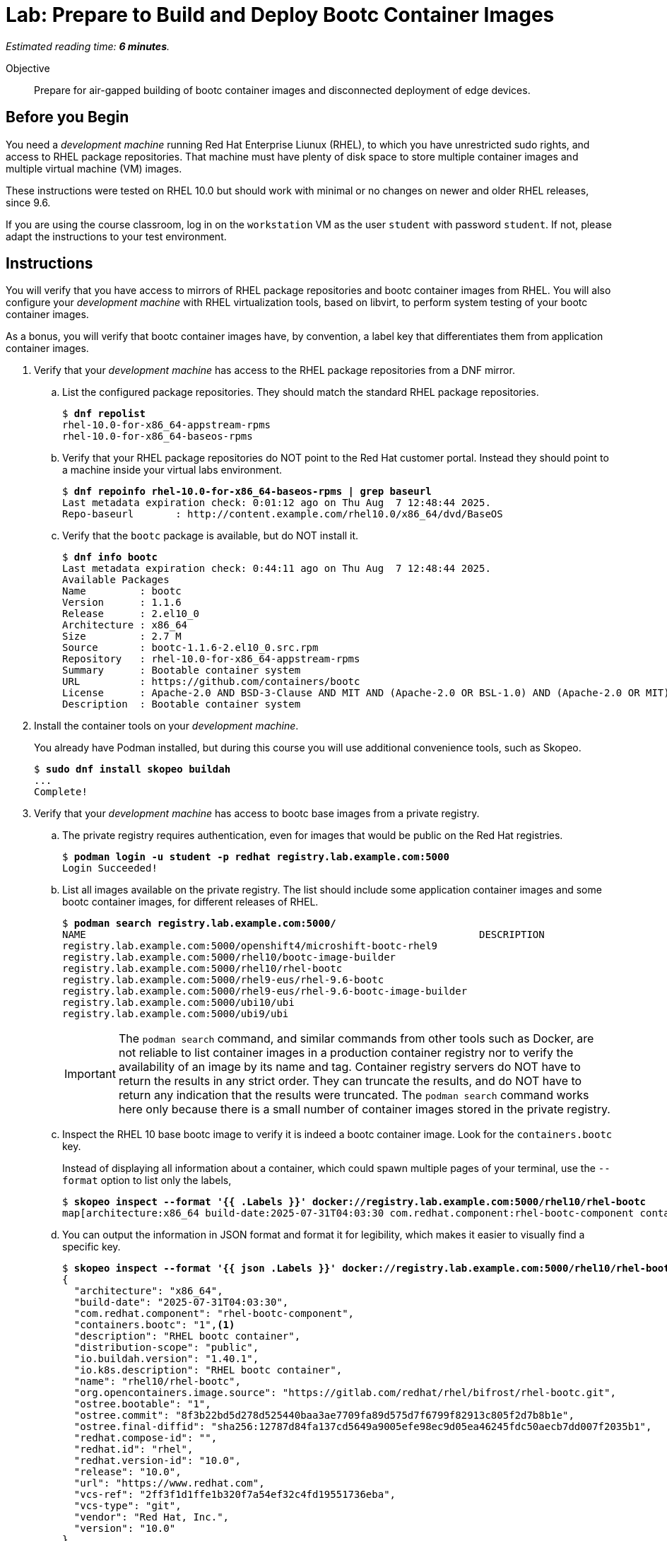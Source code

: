 :time_estimate: 6

= Lab: Prepare to Build and Deploy Bootc Container Images

_Estimated reading time: *{time_estimate} minutes*._

Objective::
Prepare for air-gapped building of bootc container images and disconnected deployment of edge devices.

== Before you Begin

You need a _development machine_ running Red Hat Enterprise Liunux (RHEL), to which you have unrestricted sudo rights, and access to RHEL package repositories.
That machine must have plenty of disk space to store multiple container images and multiple virtual machine (VM) images.

These instructions were tested on RHEL 10.0 but should work with minimal or no changes on newer and older RHEL releases, since 9.6.

If you are using the course classroom, log in on the `workstation` VM as the user `student` with password `student`.
If not, please adapt the instructions to your test environment.

== Instructions

You will verify that you have access to mirrors of RHEL package repositories and bootc container images from RHEL. 
You will also configure your _development machine_ with RHEL virtualization tools, based on libvirt, to perform system testing of your bootc container images.

As a bonus, you will verify that bootc container images have, by convention, a label key that differentiates them from application container images.

1. Verify that your _development machine_ has access to the RHEL package repositories from a DNF mirror.

.. List the configured package repositories.
They should match the standard RHEL package repositories.
+
[source,subs="verbatim,quotes"]
--
$ *dnf repolist*
rhel-10.0-for-x86_64-appstream-rpms                                                                       Red Hat Enterprise Linux 10.0 AppStream (dvd)
rhel-10.0-for-x86_64-baseos-rpms                                                                          Red Hat Enterprise Linux 10.0 BaseOS (dvd)
--

.. Verify that your RHEL package repositories do NOT point to the Red Hat customer portal.
Instead they should point to a machine inside your virtual labs environment.
+
[source,subs="verbatim,quotes"]
--
$ *dnf repoinfo rhel-10.0-for-x86_64-baseos-rpms | grep baseurl*
Last metadata expiration check: 0:01:12 ago on Thu Aug  7 12:48:44 2025.
Repo-baseurl       : http://content.example.com/rhel10.0/x86_64/dvd/BaseOS
--

.. Verify that the `bootc` package is available, but do NOT install it.
+
[source,subs="verbatim,quotes"]
--
$ *dnf info bootc*
Last metadata expiration check: 0:44:11 ago on Thu Aug  7 12:48:44 2025.
Available Packages
Name         : bootc
Version      : 1.1.6
Release      : 2.el10_0
Architecture : x86_64
Size         : 2.7 M
Source       : bootc-1.1.6-2.el10_0.src.rpm
Repository   : rhel-10.0-for-x86_64-appstream-rpms
Summary      : Bootable container system
URL          : https://github.com/containers/bootc
License      : Apache-2.0 AND BSD-3-Clause AND MIT AND (Apache-2.0 OR BSL-1.0) AND (Apache-2.0 OR MIT) AND (Apache-2.0 WITH LLVM-exception OR Apache-2.0 OR MIT) AND (Unlicense OR MIT)
Description  : Bootable container system
--

2. Install the container tools on your _development machine_.
+
You already have Podman installed, but during this course you will use additional convenience tools, such as Skopeo.
+
[source,subs="verbatim,quotes"]
--
$ *sudo dnf install skopeo buildah*
...
Complete!
--

3. Verify that your _development machine_ has access to bootc base images from a private registry.

.. The private registry requires authentication, even for images that would be public on the Red Hat registries.
+
[source,subs="verbatim,quotes"]
--
$ *podman login -u student -p redhat registry.lab.example.com:5000*
Login Succeeded!
--

.. List all images available on the private registry.
The list should include some application container images and some bootc container images, for different releases of RHEL.
+
[source,subs="verbatim,quotes"]
--
$ *podman search registry.lab.example.com:5000/*
NAME                                                                  DESCRIPTION
registry.lab.example.com:5000/openshift4/microshift-bootc-rhel9       
registry.lab.example.com:5000/rhel10/bootc-image-builder              
registry.lab.example.com:5000/rhel10/rhel-bootc                       
registry.lab.example.com:5000/rhel9-eus/rhel-9.6-bootc                
registry.lab.example.com:5000/rhel9-eus/rhel-9.6-bootc-image-builder  
registry.lab.example.com:5000/ubi10/ubi                               
registry.lab.example.com:5000/ubi9/ubi 
--
IMPORTANT: The `podman search` command, and similar commands from other tools such as Docker, are not reliable to list container images in a production container registry nor to verify the availability of an image by its name and tag.
Container registry servers do NOT have to return the results in any strict order.
They can truncate the results, and do NOT have to return any indication that the results were truncated.
The `podman search` command works here only because there is a small number of container images stored in the private registry.

.. Inspect the RHEL 10 base bootc image to verify it is indeed a bootc container image.
Look for the `containers.bootc` key.
+
Instead of displaying all information about a container, which could spawn multiple pages of your terminal, use the `--format` option to list only the labels, 
+
[source,subs="verbatim,quotes"]
--
$ *skopeo inspect --format '{{ .Labels }}' docker://registry.lab.example.com:5000/rhel10/rhel-bootc*
map[architecture:x86_64 build-date:2025-07-31T04:03:30 com.redhat.component:rhel-bootc-component containers.bootc:1 description:RHEL bootc container distribution-scope:public io.buildah.version:1.40.1 io.k8s.description:RHEL bootc container name:rhel10/rhel-bootc org.opencontainers.image.source:https://gitlab.com/redhat/rhel/bifrost/rhel-bootc.git ostree.bootable:1 ostree.commit:8f3b22bd5d278d525440baa3ae7709fa89d575d7f6799f82913c805f2d7b8b1e ostree.final-diffid:sha256:12787d84fa137cd5649a9005efe98ec9d05ea46245fdc50aecb7dd007f2035b1 redhat.compose-id: redhat.id:rhel redhat.version-id:10.0 release:10.0 url:https://www.redhat.com vcs-ref:2ff3f1d1ffe1b320f7a54ef32c4fd19551736eba vcs-type:git vendor:Red Hat, Inc. version:10.0]
--

.. You can output the information in JSON format and format it for legibility, which makes it easier to visually find a specific key.
+
[source,subs="verbatim,quotes"]
--
$ *skopeo inspect --format '{{ json .Labels }}' docker://registry.lab.example.com:5000/rhel10/rhel-bootc | jq*
{
  "architecture": "x86_64",
  "build-date": "2025-07-31T04:03:30",
  "com.redhat.component": "rhel-bootc-component",
  "containers.bootc": "1",<1>
  "description": "RHEL bootc container",
  "distribution-scope": "public",
  "io.buildah.version": "1.40.1",
  "io.k8s.description": "RHEL bootc container",
  "name": "rhel10/rhel-bootc",
  "org.opencontainers.image.source": "https://gitlab.com/redhat/rhel/bifrost/rhel-bootc.git",
  "ostree.bootable": "1",
  "ostree.commit": "8f3b22bd5d278d525440baa3ae7709fa89d575d7f6799f82913c805f2d7b8b1e",
  "ostree.final-diffid": "sha256:12787d84fa137cd5649a9005efe98ec9d05ea46245fdc50aecb7dd007f2035b1",
  "redhat.compose-id": "",
  "redhat.id": "rhel",
  "redhat.version-id": "10.0",
  "release": "10.0",
  "url": "https://www.redhat.com",
  "vcs-ref": "2ff3f1d1ffe1b320f7a54ef32c4fd19551736eba",
  "vcs-type": "git",
  "vendor": "Red Hat, Inc.",
  "version": "10.0"
}
--
<1> The label could take any value, but by convention it should be set to "1" or empty.

.. Alternatively, you can check for the `containers.bootc` key directly, without using JSON or the `jq` command.
+
[source,subs="verbatim,quotes"]
--
$ *skopeo inspect --format '{{ index .Labels "containers.bootc" }}' docker://registry.lab.example.com:5000/rhel10/rhel-bootc*
1
--

.. Verify that an application container image, for example a UBI base image, does NOT have a `containers.bootc` label.
+
[source,subs="verbatim,quotes"]
--
$ *skopeo inspect --format '{{ index .Labels "containers.bootc" }}' docker://registry.lab.example.com:5000/ubi10/ubi*

$
--
+
NOTE: Because the output of the last command is empty, you may want to retrieve and format all labels, just to be sure.


4. Explore the contents of a bootc container image and an application container image and notice important packages that are present or not.

.. Bootc container images include the _bootable container system_ utility, that is, the `bootc` package and the command with the same name.
+
[source,subs="verbatim,quotes"]
--
$ *podman run --rm --name bootc registry.lab.example.com:5000/rhel10/rhel-bootc bash -c "rpm -q bootc"*
...
bootc-1.1.6-2.el10_0.x86_64
$ *podman run --rm --name ubi registry.lab.example.com:5000/ubi10/ubi bash -c "rpm -q bootc"*
..
package bootc is not installed
--
+
NOTE: Be patient, bootc container images are considerably larger than regular application containers, so they take longer to download.

.. Bootc container images include a Linux kernel.
+
[source,subs="verbatim,quotes"]
--
$ *podman run --rm --name bootc registry.lab.example.com:5000/rhel10/rhel-bootc bash -c "rpm -q kernel"*
...
kernel-6.12.0-55.24.1.el10_0.x86_64
$ *podman run --rm --name ubi registry.lab.example.com:5000/ubi10/ubi bash -c "rpm -q kernel"*
..
package kernel is not installed
--

5. Install the RHEL virtualization tools.

.. Install the Libvirt tools and enable the Libvirt socket.
+
[source,subs="verbatim,quotes"]
--
$ *sudo dnf install qemu-kvm libvirt virt-install virt-viewer*
...
Complete!
$ *sudo systemctl enable virtqemud.socket --now*
Created symlink /etc/systemd/system/multi-user.target.wants/virtqemud.socket → /usr/lib/systemd/system/virtqemud.socket.
--

.. Check that your unprivileged user can connect to Libvirt's session interface.
+
[source,subs="verbatim,quotes"]
--
$ *virsh uri*
qemu:///session
$ *virsh nodeinfo*
CPU model:           x86_64
...
--

// No need for additional steps because we can now use session VMs with passt

== What's next

The next chapter demonstrates how to craft a Containerfile and use it to build a bootc container image.